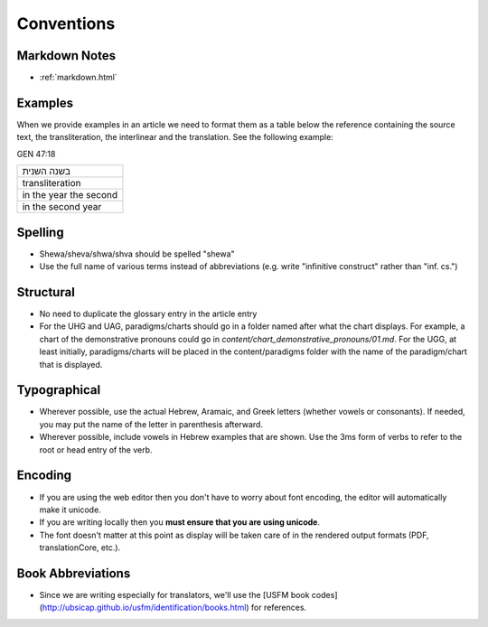 Conventions
===========

Markdown Notes
--------------
* :ref:`markdown.html`

Examples
--------

When we provide examples in an article we need to format them as a table below the reference containing the source text, the transliteration, the interlinear and the translation.  See the following example:

GEN 47:18

+----------------------+
|בשנה השנית            |
+----------------------+
|transliteration       |
+----------------------+
|in the year the second|
+----------------------+
|in the second year    |
+----------------------+


Spelling
--------

* Shewa/sheva/shwa/shva should be spelled "shewa"
* Use the full name of various terms instead of abbreviations (e.g. write "infinitive construct" rather than "inf. cs.")


Structural
----------

* No need to duplicate the glossary entry in the article entry
* For the UHG and UAG, paradigms/charts should go in a folder named after what the chart displays.  For example, a chart of the demonstrative pronouns could go in `content/chart_demonstrative_pronouns/01.md`. For the UGG, at least initially, paradigms/charts will be placed in the content/paradigms folder with the name of the paradigm/chart that is displayed.

Typographical
-------------

* Wherever possible, use the actual Hebrew, Aramaic, and Greek letters (whether vowels or consonants).  If needed, you may put the name of the letter in parenthesis afterward.
* Wherever possible, include vowels in Hebrew examples that are shown.  Use the 3ms form of verbs to refer to the root or head entry of the verb.


Encoding
--------

* If you are using the web editor then you don't have to worry about font encoding, the editor will automatically make it unicode.
* If you are writing locally then you **must ensure that you are using unicode**.
* The font doesn't matter at this point as display will be taken care of in the rendered output formats (PDF, translationCore, etc.).

Book Abbreviations
------------------

* Since we are writing especially for translators, we'll use the [USFM book codes](http://ubsicap.github.io/usfm/identification/books.html) for references.


